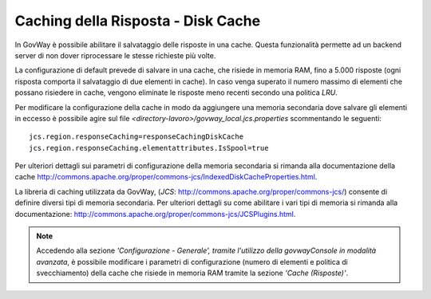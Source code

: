 .. _cachingRisposta:

Caching della Risposta - Disk Cache
-----------------------------------

In GovWay è possibile abilitare il salvataggio delle risposte in una
cache. Questa funzionalità permette ad un backend server di non dover
riprocessare le stesse richieste più volte.

La configurazione di default prevede di salvare in una cache, che
risiede in memoria RAM, fino a 5.000 risposte (ogni risposta comporta il
salvataggio di due elementi in cache). In caso venga superato il numero
massimo di elementi che possano risiedere in cache, vengono eliminate le
risposte meno recenti secondo una politica *LRU*.

Per modificare la configurazione della cache in modo da aggiungere una
memoria secondaria dove salvare gli elementi in eccesso è possibile
agire sul file *<directory-lavoro>/govway_local.jcs.properties*
scommentando le seguenti:

::

   jcs.region.responseCaching=responseCachingDiskCache
   jcs.region.responseCaching.elementattributes.IsSpool=true                   
                           

Per ulteriori dettagli sui parametri di configurazione della memoria
secondaria si rimanda alla documentazione della cache
http://commons.apache.org/proper/commons-jcs/IndexedDiskCacheProperties.html.

La libreria di caching utilizzata da GovWay, (*JCS*:
http://commons.apache.org/proper/commons-jcs/) consente di definire
diversi tipi di memoria secondaria. Per ulteriori dettagli su come
abilitare i vari tipi di memoria si rimanda alla documentazione:
http://commons.apache.org/proper/commons-jcs/JCSPlugins.html.

.. note::

   Accedendo alla sezione *'Configurazione - Generale', tramite
   l'utilizzo della govwayConsole in modalità avanzata*, è possibile
   modificare i parametri di configurazione (numero di elementi e
   politica di svecchiamento) della cache che risiede in memoria RAM
   tramite la sezione *'Cache (Risposte)'*.
